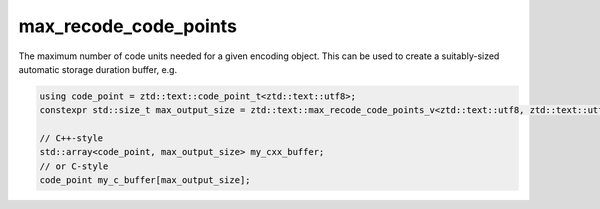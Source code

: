 .. =============================================================================
..
.. ztd.text
.. Copyright © JeanHeyd "ThePhD" Meneide and Shepherd's Oasis, LLC
.. Contact: opensource@soasis.org
..
.. Commercial License Usage
.. Licensees holding valid commercial ztd.text licenses may use this file in
.. accordance with the commercial license agreement provided with the
.. Software or, alternatively, in accordance with the terms contained in
.. a written agreement between you and Shepherd's Oasis, LLC.
.. For licensing terms and conditions see your agreement. For
.. further information contact opensource@soasis.org.
..
.. Apache License Version 2 Usage
.. Alternatively, this file may be used under the terms of Apache License
.. Version 2.0 (the "License") for non-commercial use; you may not use this
.. file except in compliance with the License. You may obtain a copy of the
.. License at
..
.. https://www.apache.org/licenses/LICENSE-2.0
..
.. Unless required by applicable law or agreed to in writing, software
.. distributed under the License is distributed on an "AS IS" BASIS,
.. WITHOUT WARRANTIES OR CONDITIONS OF ANY KIND, either express or implied.
.. See the License for the specific language governing permissions and
.. limitations under the License.
..
.. =============================================================================>

max_recode_code_points
========================

The maximum number of code units needed for a given encoding object. This can be used to create a suitably-sized automatic storage duration buffer, e.g.

.. code-block:: cpp

	using code_point = ztd::text::code_point_t<ztd::text::utf8>;
	constexpr std::size_t max_output_size = ztd::text::max_recode_code_points_v<ztd::text::utf8, ztd::text::utf16>;
	
	// C++-style
	std::array<code_point, max_output_size> my_cxx_buffer;
	// or C-style
	code_point my_c_buffer[max_output_size];


.. doxygenvariable:: ztd::text::max_recode_code_points_v
